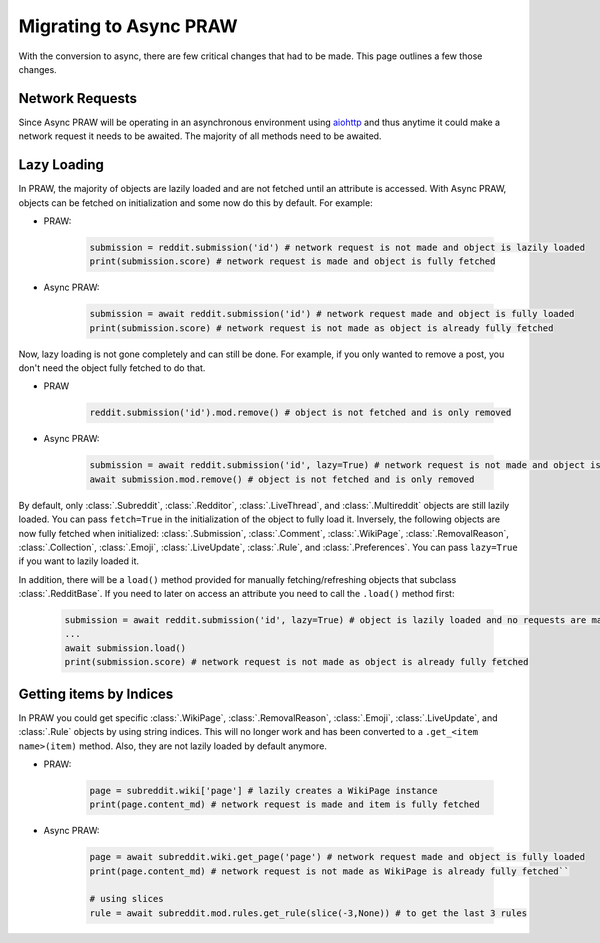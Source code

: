 Migrating to Async PRAW
=======================

With the conversion to async, there are few critical changes that had to be made.
This page outlines a few those changes.

Network Requests
----------------

.. _network_requests:

Since Async PRAW will be operating in an asynchronous environment using
`aiohttp <https://docs.aiohttp.org/>`_ and thus anytime it could make a network request
it needs to be awaited. The majority of all methods need to be awaited.


Lazy Loading
------------

.. _lazy_loading:

In PRAW, the majority of objects are lazily loaded and are not fetched until an
attribute is accessed. With Async PRAW, objects can be fetched on initialization and
some now do this by default. For example:

* PRAW:

    .. code-block:: python

        submission = reddit.submission('id') # network request is not made and object is lazily loaded
        print(submission.score) # network request is made and object is fully fetched

* Async PRAW:

    .. code-block:: python

        submission = await reddit.submission('id') # network request made and object is fully loaded
        print(submission.score) # network request is not made as object is already fully fetched

Now, lazy loading is not gone completely and can still be done. For example, if you
only wanted to remove a post, you don't need the object fully fetched to do that.

* PRAW

    .. code-block:: python

        reddit.submission('id').mod.remove() # object is not fetched and is only removed

* Async PRAW:

    .. code-block:: python

        submission = await reddit.submission('id', lazy=True) # network request is not made and object is lazily loaded
        await submission.mod.remove() # object is not fetched and is only removed

By default, only :class:`.Subreddit`, :class:`.Redditor`, :class:`.LiveThread`,
and :class:`.Multireddit` objects are still lazily loaded. You can pass ``fetch=True``
in the initialization of the object to fully load it. Inversely, the following objects
are now fully fetched when initialized: :class:`.Submission`, :class:`.Comment`,
:class:`.WikiPage`, :class:`.RemovalReason`, :class:`.Collection`, :class:`.Emoji`,
:class:`.LiveUpdate`, :class:`.Rule`, and :class:`.Preferences`. You can pass
``lazy=True`` if you want to lazily loaded it.

In addition, there will be a ``load()`` method provided for manually fetching/refreshing
objects that subclass :class:`.RedditBase`. If you need to later on access an attribute
you need to call the ``.load()`` method first:

   .. code-block:: python

        submission = await reddit.submission('id', lazy=True) # object is lazily loaded and no requests are made
        ...
        await submission.load()
        print(submission.score) # network request is not made as object is already fully fetched

Getting items by Indices
------------------------

.. _objects_by_indices:

In PRAW you could get specific :class:`.WikiPage`, :class:`.RemovalReason`, :class:`.Emoji`,
:class:`.LiveUpdate`, and :class:`.Rule` objects by using string indices. This will no longer
work and has been converted to a ``.get_<item name>(item)`` method. Also, they are not lazily
loaded by default anymore.

*  PRAW:

    .. code-block:: python

        page = subreddit.wiki['page'] # lazily creates a WikiPage instance
        print(page.content_md) # network request is made and item is fully fetched

*  Async PRAW:

    .. code-block:: python

        page = await subreddit.wiki.get_page('page') # network request made and object is fully loaded
        print(page.content_md) # network request is not made as WikiPage is already fully fetched``

        # using slices
        rule = await subreddit.mod.rules.get_rule(slice(-3,None)) # to get the last 3 rules